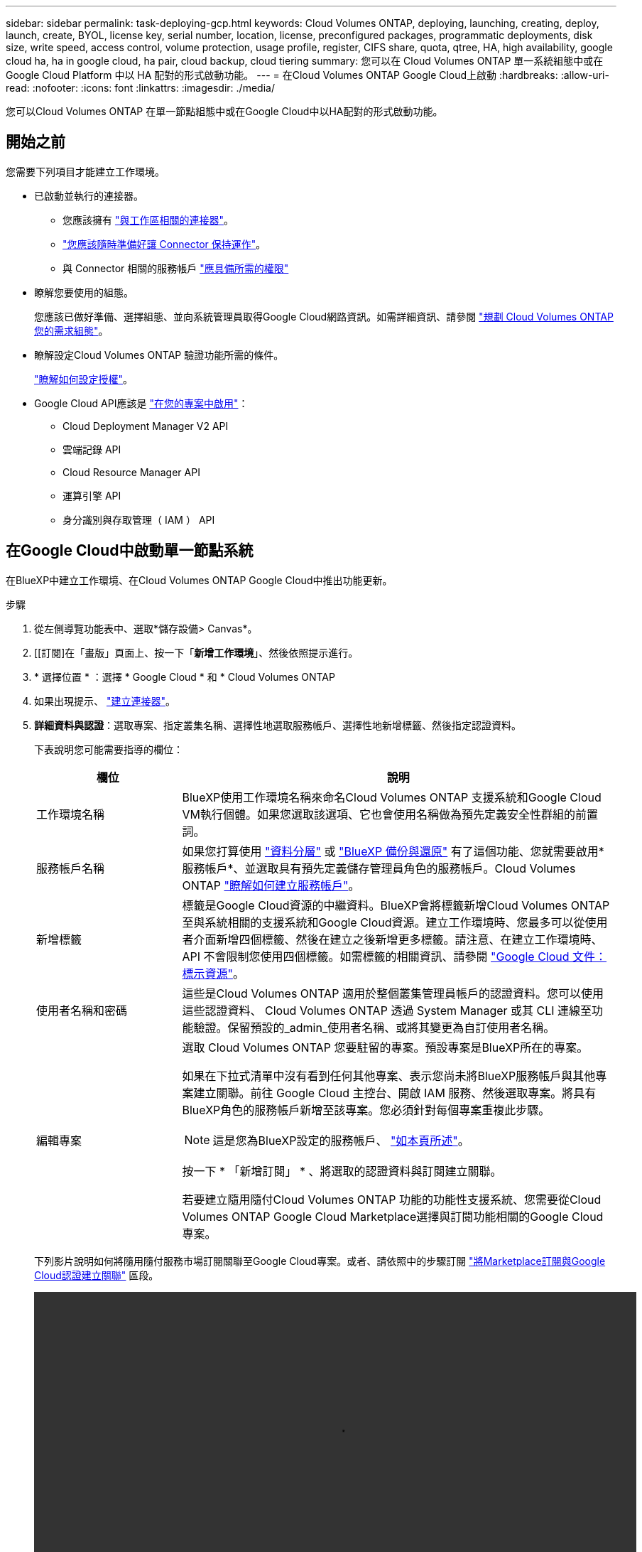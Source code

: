 ---
sidebar: sidebar 
permalink: task-deploying-gcp.html 
keywords: Cloud Volumes ONTAP, deploying, launching, creating, deploy, launch, create,  BYOL, license key, serial number, location, license, preconfigured packages, programmatic deployments, disk size, write speed, access control, volume protection, usage profile, register, CIFS share, quota, qtree, HA, high availability, google cloud ha, ha in google cloud, ha pair, cloud backup, cloud tiering 
summary: 您可以在 Cloud Volumes ONTAP 單一系統組態中或在 Google Cloud Platform 中以 HA 配對的形式啟動功能。 
---
= 在Cloud Volumes ONTAP Google Cloud上啟動
:hardbreaks:
:allow-uri-read: 
:nofooter: 
:icons: font
:linkattrs: 
:imagesdir: ./media/


[role="lead"]
您可以Cloud Volumes ONTAP 在單一節點組態中或在Google Cloud中以HA配對的形式啟動功能。



== 開始之前

您需要下列項目才能建立工作環境。

[[licensing]]
* 已啟動並執行的連接器。
+
** 您應該擁有 https://docs.netapp.com/us-en/bluexp-setup-admin/task-quick-start-connector-google.html["與工作區相關的連接器"^]。
** https://docs.netapp.com/us-en/bluexp-setup-admin/concept-connectors.html["您應該隨時準備好讓 Connector 保持運作"^]。
** 與 Connector 相關的服務帳戶 https://docs.netapp.com/us-en/bluexp-setup-admin/reference-permissions-gcp.html["應具備所需的權限"^]


* 瞭解您要使用的組態。
+
您應該已做好準備、選擇組態、並向系統管理員取得Google Cloud網路資訊。如需詳細資訊、請參閱 link:task-planning-your-config-gcp.html["規劃 Cloud Volumes ONTAP 您的需求組態"]。

* 瞭解設定Cloud Volumes ONTAP 驗證功能所需的條件。
+
link:task-set-up-licensing-google.html["瞭解如何設定授權"]。

* Google Cloud API應該是 https://cloud.google.com/apis/docs/getting-started#enabling_apis["在您的專案中啟用"^]：
+
** Cloud Deployment Manager V2 API
** 雲端記錄 API
** Cloud Resource Manager API
** 運算引擎 API
** 身分識別與存取管理（ IAM ） API






== 在Google Cloud中啟動單一節點系統

在BlueXP中建立工作環境、在Cloud Volumes ONTAP Google Cloud中推出功能更新。

.步驟
. 從左側導覽功能表中、選取*儲存設備> Canvas*。
. [[訂閱]在「畫版」頁面上、按一下「*新增工作環境*」、然後依照提示進行。
. * 選擇位置 * ：選擇 * Google Cloud * 和 * Cloud Volumes ONTAP
. 如果出現提示、 https://docs.netapp.com/us-en/bluexp-setup-admin/task-quick-start-connector-google.html["建立連接器"^]。
. *詳細資料與認證*：選取專案、指定叢集名稱、選擇性地選取服務帳戶、選擇性地新增標籤、然後指定認證資料。
+
下表說明您可能需要指導的欄位：

+
[cols="25,75"]
|===
| 欄位 | 說明 


| 工作環境名稱 | BlueXP使用工作環境名稱來命名Cloud Volumes ONTAP 支援系統和Google Cloud VM執行個體。如果您選取該選項、它也會使用名稱做為預先定義安全性群組的前置詞。 


| 服務帳戶名稱 | 如果您打算使用 link:concept-data-tiering.html["資料分層"] 或 https://docs.netapp.com/us-en/bluexp-backup-recovery/concept-backup-to-cloud.html["BlueXP 備份與還原"^] 有了這個功能、您就需要啟用*服務帳戶*、並選取具有預先定義儲存管理員角色的服務帳戶。Cloud Volumes ONTAP link:task-creating-gcp-service-account.html["瞭解如何建立服務帳戶"^]。 


| 新增標籤 | 標籤是Google Cloud資源的中繼資料。BlueXP會將標籤新增Cloud Volumes ONTAP 至與系統相關的支援系統和Google Cloud資源。建立工作環境時、您最多可以從使用者介面新增四個標籤、然後在建立之後新增更多標籤。請注意、在建立工作環境時、 API 不會限制您使用四個標籤。如需標籤的相關資訊、請參閱 https://cloud.google.com/compute/docs/labeling-resources["Google Cloud 文件：標示資源"^]。 


| 使用者名稱和密碼 | 這些是Cloud Volumes ONTAP 適用於整個叢集管理員帳戶的認證資料。您可以使用這些認證資料、 Cloud Volumes ONTAP 透過 System Manager 或其 CLI 連線至功能驗證。保留預設的_admin_使用者名稱、或將其變更為自訂使用者名稱。 


| 編輯專案  a| 
選取 Cloud Volumes ONTAP 您要駐留的專案。預設專案是BlueXP所在的專案。

如果在下拉式清單中沒有看到任何其他專案、表示您尚未將BlueXP服務帳戶與其他專案建立關聯。前往 Google Cloud 主控台、開啟 IAM 服務、然後選取專案。將具有BlueXP角色的服務帳戶新增至該專案。您必須針對每個專案重複此步驟。


NOTE: 這是您為BlueXP設定的服務帳戶、 link:https://docs.netapp.com/us-en/bluexp-setup-admin/task-quick-start-connector-google.html["如本頁所述"^]。

按一下 * 「新增訂閱」 * 、將選取的認證資料與訂閱建立關聯。

若要建立隨用隨付Cloud Volumes ONTAP 功能的功能性支援系統、您需要從Cloud Volumes ONTAP Google Cloud Marketplace選擇與訂閱功能相關的Google Cloud專案。

|===
+
下列影片說明如何將隨用隨付服務市場訂閱關聯至Google Cloud專案。或者、請依照中的步驟訂閱 https://docs.netapp.com/us-en/bluexp-setup-admin/task-adding-gcp-accounts.html["將Marketplace訂閱與Google Cloud認證建立關聯"^] 區段。

+
video::video_subscribing_gcp.mp4[width=848,height=480]
. * 服務 * ：選取您要在此系統上使用的服務。若要選取 BlueXP 備份與還原、或使用 BlueXP 分層、您必須在步驟 3 中指定服務帳戶。
+

TIP: 如果您想要使用 WORM 和資料分層功能、您必須停用 BlueXP 備份與還原、並部署 9.8 版或更新版本的 Cloud Volumes ONTAP 工作環境。

. *位置與連線*：選擇位置、選擇防火牆原則、並確認與Google Cloud儲存設備的網路連線、以進行資料分層。
+
下表說明您可能需要指導的欄位：

+
[cols="25,75"]
|===
| 欄位 | 說明 


| 連線驗證 | 若要將冷資料分層至Google Cloud Storage儲存庫、Cloud Volumes ONTAP 必須將駐留的子網路設定為私有Google Access。如需相關指示、請參閱 https://cloud.google.com/vpc/docs/configure-private-google-access["Google Cloud 文件：設定私有 Google Access"^]。 


| 產生的防火牆原則  a| 
如果讓BlueXP為您產生防火牆原則、您必須選擇允許流量的方式：

** 如果您選擇*選取的VPC only（僅VPC）*、則傳入流量的來源篩選器為所選VPC的子網路範圍、以及連接器所在VPC的子網路範圍。這是建議的選項。
** 如果您選擇*所有VPC*、傳入流量的來源篩選器為0.00.0.0/0 IP範圍。




| 使用現有的防火牆原則 | 如果您使用現有的防火牆原則、請確定其中包含必要的規則。連結： https://docs.netapp.com/us-en/bluexp-cloud-volumes-ontap/reference-networking-gcp.html#firewall-rules[Learn 關於 Cloud Volumes ONTAP 的防火牆規則 ^] 。 
|===
. *充電方法與NSS帳戶*：指定您要搭配此系統使用的收費選項、然後指定NetApp支援網站帳戶。
+
** link:concept-licensing.html["深入瞭Cloud Volumes ONTAP 解適用於此功能的授權選項"^]。
** link:task-set-up-licensing-google.html["瞭解如何設定授權"^]。


. * 預先設定的套件 * ：選取其中一個套件以快速部署 Cloud Volumes ONTAP 某個作業系統、或按一下 * 建立我自己的組態 * 。
+
如果您選擇其中一個套件、則只需指定一個 Volume 、然後檢閱並核准組態。

. *授權*：視Cloud Volumes ONTAP 需要變更此版本、然後選取機器類型。
+

NOTE: 如果所選版本有較新的發行候選版本、一般可用度或修補程式版本、則在建立工作環境時、BlueXP會將系統更新至該版本。例如、如果您選擇Cloud Volumes ONTAP 了「更新」功能、就會進行更新。更新不會從一個版本發生到另一個版本、例如從 9.6 到 9.7 。

. * 基礎儲存資源 * ：選擇初始 Aggregate 的設定：每個磁碟的磁碟類型和大小。
+
磁碟類型適用於初始磁碟區。您可以為後續磁碟區選擇不同的磁碟類型。

+
磁碟大小適用於初始Aggregate中的所有磁碟、以及使用Simple Provisioning選項時、BlueXP所建立的任何其他Aggregate。您可以使用進階配置選項、建立使用不同磁碟大小的集合體。

+
如需選擇磁碟類型和大小的說明、請參閱 link:task-planning-your-config-gcp.html#size-your-system-in-gcp["在 Google Cloud 中調整系統規模"^]。

. * Flash Cache 、寫入速度與 WORM * ：
+
.. 如有需要、請啟用 * Flash Cache* 。
+

NOTE: 從 Cloud Volumes ONTAP 9.13.1 開始、 n2-Standard-32 、 n2-Standard-48 和 n2-Standard-64 執行個體類型支援 _Flash Caches 。您無法在部署後停用 Flash Cache 。

.. 如果需要、請選擇*正常*或*高速*寫入速度。
+
link:concept-write-speed.html["深入瞭解寫入速度"]。

+

NOTE: 高寫入速度和高傳輸單位（ MTU ） 8 、 896 位元組可透過 * 高 * 寫入速度選項取得。此外、較高的MTU為8、896、需要選擇VPC-1、VPC-2和VPC-3來進行部署。如需VPC-1、VPC-2和VPC-3的詳細資訊、請參閱 https://docs.netapp.com/us-en/bluexp-cloud-volumes-ontap/reference-networking-gcp.html#requirements-for-the-connector["VPC-1、VPC-2和VPC-3的規則"^]。

.. 視需要啟動一次寫入、多次讀取（WORM）儲存設備。
+
如果啟用Cloud Volumes ONTAP 資料分層功能、無法啟用WORM 9.7版及更低版本。啟用WORM和分層後、將Cloud Volumes ONTAP 會封鎖還原或降級至物件9.8。

+
link:concept-worm.html["深入瞭解 WORM 儲存設備"^]。

.. 如果您啟動WORM儲存設備、請選取保留期間。


. * Google Cloud Platform中的資料分層*：選擇是否要在初始Aggregate上啟用資料分層、選擇階層式資料的儲存類別、然後選擇具有預先定義儲存管理角色的服務帳戶（Cloud Volumes ONTAP 適用於更新版本的更新版本）、或是選擇Google Cloud帳戶（Cloud Volumes ONTAP 不支援支援支援功能9.6）。
+
請注意下列事項：

+
** BlueXP會在Cloud Volumes ONTAP 整個過程中設定服務帳戶。此服務帳戶提供資料分層至 Google Cloud Storage 儲存庫的權限。請務必將Connector服務帳戶新增為分層服務帳戶的使用者、否則您無法從BlueXP中選取該帳戶
** 如需新增Google Cloud帳戶的說明、請參閱 https://docs.netapp.com/us-en/bluexp-setup-admin/task-adding-gcp-accounts.html["設定及新增Google Cloud帳戶、以便使用9.6進行資料分層"^]。
** 您可以在建立或編輯磁碟區時、選擇特定的磁碟區分層原則。
** 如果停用資料分層、您可以在後續的Aggregate上啟用、但您需要關閉系統、並從Google Cloud主控台新增服務帳戶。
+
link:concept-data-tiering.html["深入瞭解資料分層"^]。



. * 建立 Volume * ：輸入新磁碟區的詳細資料、或按一下 * 跳過 * 。
+
link:concept-client-protocols.html["瞭解支援的用戶端傳輸協定和版本"^]。

+
本頁中的部分欄位是不知自明的。下表說明您可能需要指導的欄位：

+
[cols="25,75"]
|===
| 欄位 | 說明 


| 尺寸 | 您可以輸入的最大大小、主要取決於您是否啟用精簡配置、這可讓您建立比目前可用實體儲存容量更大的磁碟區。 


| 存取控制（僅適用於 NFS ） | 匯出原則會定義子網路中可存取磁碟區的用戶端。根據預設、BlueXP會輸入一個值、以供存取子網路中的所有執行個體。 


| 權限與使用者 / 群組（僅限 CIFS ） | 這些欄位可讓您控制使用者和群組（也稱為存取控制清單或 ACL ）的共用存取層級。您可以指定本機或網域 Windows 使用者或群組、或 UNIX 使用者或群組。如果您指定網域 Windows 使用者名稱、則必須使用網域 \ 使用者名稱格式來包含使用者的網域。 


| Snapshot 原則 | Snapshot 複製原則會指定自動建立的 NetApp Snapshot 複本的頻率和數量。NetApp Snapshot 複本是一種不影響效能的時間點檔案系統映像、需要最少的儲存容量。您可以選擇預設原則或無。您可以針對暫時性資料選擇「無」：例如、 Microsoft SQL Server 的 Tempdb 。 


| 進階選項（僅適用於 NFS ） | 為磁碟區選取 NFS 版本： NFSv3 或 NFSv3 。 


| 啟動器群組和 IQN （僅適用於 iSCSI ） | iSCSI 儲存目標稱為 LUN （邏輯單元）、以標準區塊裝置的形式呈現給主機。啟動器群組是 iSCSI 主機節點名稱的表格、可控制哪些啟動器可存取哪些 LUN 。iSCSI 目標可透過標準乙太網路介面卡（ NIC ）、 TCP 卸載引擎（ TOE ）卡（含軟體啟動器）、整合式網路介面卡（ CNA ）或專用主機匯流排介面卡（ HBA ）連線至網路、並由 iSCSI 合格名稱（ IQN ）識別。建立iSCSI磁碟區時、BlueXP會自動為您建立LUN。我們只要在每個磁碟區建立一個 LUN 、就能輕鬆完成工作、因此不需要管理。建立磁碟區之後、 link:task-connect-lun.html["使用 IQN 從主機連線至 LUN"]。 
|===
+
下圖顯示 CIFS 傳輸協定的「 Volume 」（磁碟區）頁面：

+
image:screenshot_cot_vol.gif["螢幕擷取畫面：顯示針對 Cloud Volumes ONTAP 某個實例填寫的 Volume 頁面。"]

. * CIFS 設定 * ：如果您選擇 CIFS 傳輸協定、請設定 CIFS 伺服器。
+
[cols="25,75"]
|===
| 欄位 | 說明 


| DNS 主要和次要 IP 位址 | 提供 CIFS 伺服器名稱解析的 DNS 伺服器 IP 位址。列出的 DNS 伺服器必須包含所需的服務位置記錄（ SRV), 才能找到 CIFS 伺服器要加入之網域的 Active Directory LDAP 伺服器和網域控制器。如果您要設定Google Managed Active Directory、AD預設可透過169.254.169.254 IP位址存取。 


| 要加入的 Active Directory 網域 | 您要 CIFS 伺服器加入之 Active Directory （ AD ）網域的 FQDN 。 


| 授權加入網域的認證資料 | 具有足夠權限的 Windows 帳戶名稱和密碼、可將電腦新增至 AD 網域內的指定組織單位（ OU ）。 


| CIFS 伺服器 NetBios 名稱 | AD 網域中唯一的 CIFS 伺服器名稱。 


| 組織單位 | AD 網域中與 CIFS 伺服器相關聯的組織單位。預設值為「 CN= 電腦」。若要將Google託管Microsoft AD設定為Cloud Volumes ONTAP AD伺服器以供使用、請在此欄位中輸入* OU=computers,OU=Cloud *。https://cloud.google.com/managed-microsoft-ad/docs/manage-active-directory-objects#organizational_units["Google Cloud文件：Google託管Microsoft AD的組織單位"^] 


| DNS 網域 | 適用於整個儲存虛擬 Cloud Volumes ONTAP 機器（ SVM ）的 DNS 網域。在大多數情況下、網域與 AD 網域相同。 


| NTP 伺服器 | 選擇 * 使用 Active Directory 網域 * 來使用 Active Directory DNS 設定 NTP 伺服器。如果您需要使用不同的位址來設定 NTP 伺服器、則應該使用 API 。請參閱 https://docs.netapp.com/us-en/bluexp-automation/index.html["藍圖XP自動化文件"^] 以取得詳細資料。

請注意、您只能在建立CIFS伺服器時設定NTP伺服器。您建立CIFS伺服器之後、就無法進行設定。 
|===
. * 使用率設定檔、磁碟類型及分層原則 * ：視需要選擇是否要啟用儲存效率功能、並變更磁碟區分層原則。
+
如需詳細資訊、請參閱 link:task-planning-your-config-gcp.html#choose-a-volume-usage-profile["選擇Volume使用設定檔"^] 和 link:concept-data-tiering.html["資料分層總覽"^]。

. * 審查與核准 * ：檢閱並確認您的選擇。
+
.. 檢閱組態的詳細資料。
.. 按一下*更多資訊*以檢閱有關支援與BlueXP將購買的Google Cloud資源的詳細資料。
.. 選取「 * 我瞭解 ... * 」核取方塊。
.. 按一下「 * 執行 * 」。




.結果
BlueXP部署Cloud Volumes ONTAP 了這個功能完善的系統。您可以追蹤時間表的進度。

如果您在部署 Cloud Volumes ONTAP 此系統時遇到任何問題、請檢閱故障訊息。您也可以選取工作環境、然後按一下 * 重新建立環境 * 。

如需其他協助、請前往 https://mysupport.netapp.com/site/products/all/details/cloud-volumes-ontap/guideme-tab["NetApp Cloud Volumes ONTAP 支援"^]。

.完成後
* 如果您已配置 CIFS 共用區、請授予使用者或群組檔案和資料夾的權限、並確認這些使用者可以存取共用區並建立檔案。
* 如果您要將配額套用至磁碟區、請使用 System Manager 或 CLI 。
+
配額可讓您限制或追蹤使用者、群組或 qtree 所使用的磁碟空間和檔案數量。





== 在Google Cloud上啟動HA配對

在BlueXP中建立工作環境、在Cloud Volumes ONTAP Google Cloud中推出功能更新。

.步驟
. 從左側導覽功能表中、選取*儲存設備> Canvas*。
. 在「畫版」頁面上、按一下「 * 新增工作環境 * 」、然後依照提示進行。
. * 選擇位置 * ：選擇 * Google Cloud * 和 * Cloud Volumes ONTAP 《 * 》 HA * 。
. * 詳細資料與認證 * ：選取專案、指定叢集名稱、選擇性地選取服務帳戶、選擇性地新增標籤、然後指定認證資料。
+
下表說明您可能需要指導的欄位：

+
[cols="25,75"]
|===
| 欄位 | 說明 


| 工作環境名稱 | BlueXP使用工作環境名稱來命名Cloud Volumes ONTAP 支援系統和Google Cloud VM執行個體。如果您選取該選項、它也會使用名稱做為預先定義安全性群組的前置詞。 


| 服務帳戶名稱 | 如果您打算使用 link:concept-data-tiering.html["BlueXP 分層"] 或 https://docs.netapp.com/us-en/bluexp-backup-recovery/concept-backup-to-cloud.html["BlueXP 備份與還原"^] 服務、您必須啟用 * 服務帳戶 * 交換器、然後選取具有預先定義儲存管理角色的服務帳戶。 


| 新增標籤 | 標籤是Google Cloud資源的中繼資料。BlueXP會將標籤新增Cloud Volumes ONTAP 至與系統相關的支援系統和Google Cloud資源。建立工作環境時、您最多可以從使用者介面新增四個標籤、然後在建立之後新增更多標籤。請注意、在建立工作環境時、 API 不會限制您使用四個標籤。如需標籤的相關資訊、請參閱 https://cloud.google.com/compute/docs/labeling-resources["Google Cloud 文件：標示資源"^]。 


| 使用者名稱和密碼 | 這些是Cloud Volumes ONTAP 適用於整個叢集管理員帳戶的認證資料。您可以使用這些認證資料、 Cloud Volumes ONTAP 透過 System Manager 或其 CLI 連線至功能驗證。保留預設的_admin_使用者名稱、或將其變更為自訂使用者名稱。 


| 編輯專案  a| 
選取 Cloud Volumes ONTAP 您要駐留的專案。預設專案是BlueXP所在的專案。

如果在下拉式清單中沒有看到任何其他專案、表示您尚未將BlueXP服務帳戶與其他專案建立關聯。前往 Google Cloud 主控台、開啟 IAM 服務、然後選取專案。將具有BlueXP角色的服務帳戶新增至該專案。您必須針對每個專案重複此步驟。


NOTE: 這是您為BlueXP設定的服務帳戶、 link:https://docs.netapp.com/us-en/bluexp-setup-admin/task-quick-start-connector-google.html["如本頁所述"^]。

按一下 * 「新增訂閱」 * 、將選取的認證資料與訂閱建立關聯。

若要建立隨用隨付Cloud Volumes ONTAP 功能的功能性支援系統、您需要從Cloud Volumes ONTAP Google Cloud Marketplace選擇與訂閱功能相關的Google Cloud專案。

|===
+
下列影片說明如何將隨用隨付服務市場訂閱關聯至Google Cloud專案。  或者、請依照中的步驟訂閱 https://docs.netapp.com/us-en/bluexp-setup-admin/task-adding-gcp-accounts.html["將Marketplace訂閱與Google Cloud認證建立關聯"^] 區段。

+
video::video_subscribing_gcp.mp4[width=848,height=480]
. * 服務 * ：選取您要在此系統上使用的服務。若要選取 BlueXP 備份與還原、或使用 BlueXP 分層、您必須在步驟 3 中指定服務帳戶。
+

TIP: 如果您想要使用 WORM 和資料分層功能、您必須停用 BlueXP 備份與還原、並部署 9.8 版或更新版本的 Cloud Volumes ONTAP 工作環境。

. * HA 部署模式 * ：選擇多個區域（建議）或單一區域進行 HA 組態。然後選取區域和區域。
+
link:concept-ha-google-cloud.html["深入瞭解 HA 部署模式"^]。

. * 連線能力 * ：為 HA 組態選取四個不同的 VPC 、在每個 VPC 中選取一個子網路、然後選擇防火牆原則。
+
link:reference-networking-gcp.html["深入瞭解網路需求"^]。

+
下表說明您可能需要指導的欄位：

+
[cols="25,75"]
|===
| 欄位 | 說明 


| 產生的原則  a| 
如果讓BlueXP為您產生防火牆原則、您必須選擇允許流量的方式：

** 如果您選擇*選取的VPC only（僅VPC）*、則傳入流量的來源篩選器為所選VPC的子網路範圍、以及連接器所在VPC的子網路範圍。這是建議的選項。
** 如果您選擇*所有VPC*、傳入流量的來源篩選器為0.00.0.0/0 IP範圍。




| 使用現有的 | 如果您使用現有的防火牆原則、請確定其中包含必要的規則。 link:reference-networking-gcp.html#firewall-rules["深入瞭Cloud Volumes ONTAP 解適用於此功能的防火牆規則"^]。 
|===
. *充電方法與NSS帳戶*：指定您要搭配此系統使用的收費選項、然後指定NetApp支援網站帳戶。
+
** link:concept-licensing.html["深入瞭Cloud Volumes ONTAP 解適用於此功能的授權選項"^]。
** link:task-set-up-licensing-google.html["瞭解如何設定授權"^]。


. * 預先設定的套件 * ：選取其中一個套件以快速部署 Cloud Volumes ONTAP 某個作業系統、或按一下 * 建立我自己的組態 * 。
+
如果您選擇其中一個套件、則只需指定一個 Volume 、然後檢閱並核准組態。

. *授權*：視Cloud Volumes ONTAP 需要變更此版本、然後選取機器類型。
+

NOTE: 如果所選版本有較新的發行候選版本、一般可用度或修補程式版本、則在建立工作環境時、BlueXP會將系統更新至該版本。例如、如果您選擇Cloud Volumes ONTAP 了「更新」功能、就會進行更新。更新不會從一個版本發生到另一個版本、例如從 9.6 到 9.7 。

. * 基礎儲存資源 * ：選擇初始 Aggregate 的設定：每個磁碟的磁碟類型和大小。
+
磁碟類型適用於初始磁碟區。您可以為後續磁碟區選擇不同的磁碟類型。

+
磁碟大小適用於初始Aggregate中的所有磁碟、以及使用Simple Provisioning選項時、BlueXP所建立的任何其他Aggregate。您可以使用進階配置選項、建立使用不同磁碟大小的集合體。

+
如需選擇磁碟類型和大小的說明、請參閱 link:task-planning-your-config-gcp.html#size-your-system-in-gcp["在 Google Cloud 中調整系統規模"^]。

. * Flash Cache 、寫入速度與 WORM * ：
+
.. 如有需要、請啟用 * Flash Cache* 。
+

NOTE: 從 Cloud Volumes ONTAP 9.13.1 開始、 n2-Standard-32 、 n2-Standard-48 和 n2-Standard-64 執行個體類型支援 _Flash Caches 。您無法在部署後停用 Flash Cache 。

.. 如果需要、請選擇*正常*或*高速*寫入速度。
+
link:concept-write-speed.html["深入瞭解寫入速度"^]。

+

NOTE: 透過使用 n2-Standard-16 、 n2-Standard-32 、 n2-Standard-48 及 n2-Standard-64 執行個體類型的 * High * 寫入速度選項、可獲得高寫入速度及高傳輸單位（ MTU ） 8 、 896 位元組。此外、較高的MTU為8、896、需要選擇VPC-1、VPC-2和VPC-3來進行部署。高寫入速度和 8 、 896 的 MTU 與功能有關、無法在設定的執行個體中個別停用。如需VPC-1、VPC-2和VPC-3的詳細資訊、請參閱 https://docs.netapp.com/us-en/bluexp-cloud-volumes-ontap/reference-networking-gcp.html#requirements-for-the-connector["VPC-1、VPC-2和VPC-3的規則"^]。

.. 視需要啟動一次寫入、多次讀取（WORM）儲存設備。
+
如果啟用Cloud Volumes ONTAP 資料分層功能、無法啟用WORM 9.7版及更低版本。啟用WORM和分層後、將Cloud Volumes ONTAP 會封鎖還原或降級至物件9.8。

+
link:concept-worm.html["深入瞭解 WORM 儲存設備"^]。

.. 如果您啟動WORM儲存設備、請選取保留期間。


. * Google Cloud中的資料分層*：選擇是否要在初始Aggregate上啟用資料分層、選擇階層式資料的儲存類別、然後選取具有預先定義儲存管理角色的服務帳戶。
+
請注意下列事項：

+
** BlueXP會在Cloud Volumes ONTAP 整個過程中設定服務帳戶。此服務帳戶提供資料分層至 Google Cloud Storage 儲存庫的權限。請務必將Connector服務帳戶新增為分層服務帳戶的使用者、否則您無法從BlueXP中選取該帳戶。
** 您可以在建立或編輯磁碟區時、選擇特定的磁碟區分層原則。
** 如果停用資料分層、您可以在後續的Aggregate上啟用、但您需要關閉系統、並從Google Cloud主控台新增服務帳戶。
+
link:concept-data-tiering.html["深入瞭解資料分層"^]。



. * 建立 Volume * ：輸入新磁碟區的詳細資料、或按一下 * 跳過 * 。
+
link:concept-client-protocols.html["瞭解支援的用戶端傳輸協定和版本"^]。

+
本頁中的部分欄位是不知自明的。下表說明您可能需要指導的欄位：

+
[cols="25,75"]
|===
| 欄位 | 說明 


| 尺寸 | 您可以輸入的最大大小、主要取決於您是否啟用精簡配置、這可讓您建立比目前可用實體儲存容量更大的磁碟區。 


| 存取控制（僅適用於 NFS ） | 匯出原則會定義子網路中可存取磁碟區的用戶端。根據預設、BlueXP會輸入一個值、以供存取子網路中的所有執行個體。 


| 權限與使用者 / 群組（僅限 CIFS ） | 這些欄位可讓您控制使用者和群組（也稱為存取控制清單或 ACL ）的共用存取層級。您可以指定本機或網域 Windows 使用者或群組、或 UNIX 使用者或群組。如果您指定網域 Windows 使用者名稱、則必須使用網域 \ 使用者名稱格式來包含使用者的網域。 


| Snapshot 原則 | Snapshot 複製原則會指定自動建立的 NetApp Snapshot 複本的頻率和數量。NetApp Snapshot 複本是一種不影響效能的時間點檔案系統映像、需要最少的儲存容量。您可以選擇預設原則或無。您可以針對暫時性資料選擇「無」：例如、 Microsoft SQL Server 的 Tempdb 。 


| 進階選項（僅適用於 NFS ） | 為磁碟區選取 NFS 版本： NFSv3 或 NFSv3 。 


| 啟動器群組和 IQN （僅適用於 iSCSI ） | iSCSI 儲存目標稱為 LUN （邏輯單元）、以標準區塊裝置的形式呈現給主機。啟動器群組是 iSCSI 主機節點名稱的表格、可控制哪些啟動器可存取哪些 LUN 。iSCSI 目標可透過標準乙太網路介面卡（ NIC ）、 TCP 卸載引擎（ TOE ）卡（含軟體啟動器）、整合式網路介面卡（ CNA ）或專用主機匯流排介面卡（ HBA ）連線至網路、並由 iSCSI 合格名稱（ IQN ）識別。建立iSCSI磁碟區時、BlueXP會自動為您建立LUN。我們只要在每個磁碟區建立一個 LUN 、就能輕鬆完成工作、因此不需要管理。建立磁碟區之後、 link:task-connect-lun.html["使用 IQN 從主機連線至 LUN"]。 
|===
+
下圖顯示 CIFS 傳輸協定的「 Volume 」（磁碟區）頁面：

+
image:screenshot_cot_vol.gif["螢幕擷取畫面：顯示針對 Cloud Volumes ONTAP 某個實例填寫的 Volume 頁面。"]

. * CIFS 設定 * ：如果您選擇 CIFS 傳輸協定、請設定 CIFS 伺服器。
+
[cols="25,75"]
|===
| 欄位 | 說明 


| DNS 主要和次要 IP 位址 | 提供 CIFS 伺服器名稱解析的 DNS 伺服器 IP 位址。列出的 DNS 伺服器必須包含所需的服務位置記錄（ SRV), 才能找到 CIFS 伺服器要加入之網域的 Active Directory LDAP 伺服器和網域控制器。如果您要設定Google Managed Active Directory、AD預設可透過169.254.169.254 IP位址存取。 


| 要加入的 Active Directory 網域 | 您要 CIFS 伺服器加入之 Active Directory （ AD ）網域的 FQDN 。 


| 授權加入網域的認證資料 | 具有足夠權限的 Windows 帳戶名稱和密碼、可將電腦新增至 AD 網域內的指定組織單位（ OU ）。 


| CIFS 伺服器 NetBios 名稱 | AD 網域中唯一的 CIFS 伺服器名稱。 


| 組織單位 | AD 網域中與 CIFS 伺服器相關聯的組織單位。預設值為「 CN= 電腦」。若要將Google託管Microsoft AD設定為Cloud Volumes ONTAP AD伺服器以供使用、請在此欄位中輸入* OU=computers,OU=Cloud *。https://cloud.google.com/managed-microsoft-ad/docs/manage-active-directory-objects#organizational_units["Google Cloud文件：Google託管Microsoft AD的組織單位"^] 


| DNS 網域 | 適用於整個儲存虛擬 Cloud Volumes ONTAP 機器（ SVM ）的 DNS 網域。在大多數情況下、網域與 AD 網域相同。 


| NTP 伺服器 | 選擇 * 使用 Active Directory 網域 * 來使用 Active Directory DNS 設定 NTP 伺服器。如果您需要使用不同的位址來設定 NTP 伺服器、則應該使用 API 。請參閱 https://docs.netapp.com/us-en/bluexp-automation/index.html["藍圖XP自動化文件"^] 以取得詳細資料。

請注意、您只能在建立CIFS伺服器時設定NTP伺服器。您建立CIFS伺服器之後、就無法進行設定。 
|===
. * 使用率設定檔、磁碟類型及分層原則 * ：視需要選擇是否要啟用儲存效率功能、並變更磁碟區分層原則。
+
如需詳細資訊、請參閱 link:task-planning-your-config-gcp.html#choose-a-volume-usage-profile["選擇Volume使用設定檔"^] 和 link:concept-data-tiering.html["資料分層總覽"^]。

. * 審查與核准 * ：檢閱並確認您的選擇。
+
.. 檢閱組態的詳細資料。
.. 按一下*更多資訊*以檢閱有關支援與BlueXP將購買的Google Cloud資源的詳細資料。
.. 選取「 * 我瞭解 ... * 」核取方塊。
.. 按一下「 * 執行 * 」。




.結果
BlueXP部署Cloud Volumes ONTAP 了這個功能完善的系統。您可以追蹤時間表的進度。

如果您在部署 Cloud Volumes ONTAP 此系統時遇到任何問題、請檢閱故障訊息。您也可以選取工作環境、然後按一下 * 重新建立環境 * 。

如需其他協助、請前往 https://mysupport.netapp.com/site/products/all/details/cloud-volumes-ontap/guideme-tab["NetApp Cloud Volumes ONTAP 支援"^]。

.完成後
* 如果您已配置 CIFS 共用區、請授予使用者或群組檔案和資料夾的權限、並確認這些使用者可以存取共用區並建立檔案。
* 如果您要將配額套用至磁碟區、請使用 System Manager 或 CLI 。
+
配額可讓您限制或追蹤使用者、群組或 qtree 所使用的磁碟空間和檔案數量。


